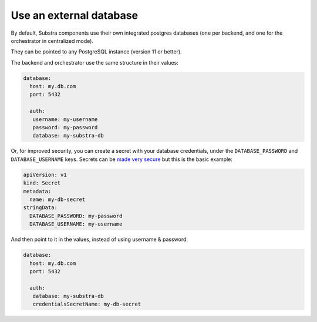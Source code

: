 ************************
Use an external database
************************

By default, Substra components use their own integrated postgres databases (one per backend, and one for the orchestrator in centralized mode).

They can be pointed to any PostgreSQL instance (version 11 or better).

The backend and orchestrator use the same structure in their values:

.. code-block:: yaml
   
   database:
     host: my.db.com
     port: 5432
     
     auth:
      username: my-username
      password: my-password
      database: my-substra-db

Or, for improved security, you can create a secret with your database credentials, under the ``DATABASE_PASSWORD`` and ``DATABASE_USERNAME`` keys. Secrets can be `made very secure <https://kubernetes.io/docs/concepts/security/secrets-good-practices/>`_ but this is the basic example:

.. code-block:: yaml
   
   apiVersion: v1
   kind: Secret
   metadata:
     name: my-db-secret
   stringData:
     DATABASE_PASSWORD: my-password
     DATABASE_USERNAME: my-username

And then point to it in the values, instead of using username & password:

.. code-block:: yaml
   
   database:
     host: my.db.com
     port: 5432
     
     auth:
      database: my-substra-db
      credentialsSecretName: my-db-secret